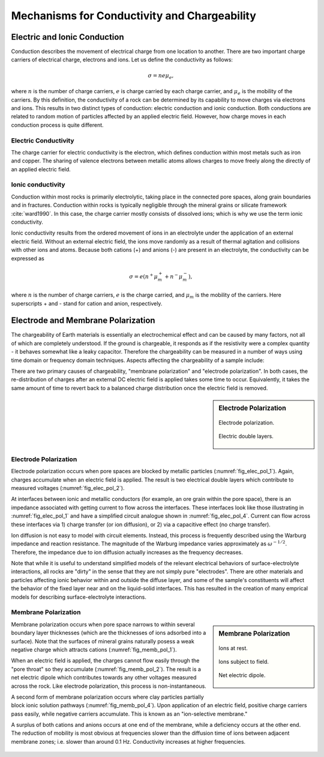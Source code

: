 .. _electrical_conductivity_mechanisms:

Mechanisms for Conductivity and Chargeability
=============================================

Electric and Ionic Conduction
-----------------------------

Conduction describes the movement of electrical charge from one location
to another. There are two important charge carriers of electrical charge, electrons and ions. Let us define the conductivity as follows:

.. math::
	\sigma = n e \mu_e,

where :math:`n` is the number of charge carriers, :math:`e` is charge carried
by each charge carrier, and :math:`\mu_e` is the mobility of the carriers. By this definition,
the conductivity of a rock can be determined by its capability to move charges via electrons and ions. This results in two distinct types of conduction: electric conduction and ionic conduction. Both conductions are related to random motion of particles affected by an
applied electric field. However, how charge moves in each conduction process is
quite different.

Electric Conductivity
^^^^^^^^^^^^^^^^^^^^^

The charge carrier for electric conductivity is the electron, which defines conduction within most metals such as iron and copper. The sharing of valence electrons between metallic atoms allows charges to move freely along the directly of an applied electric field.

Ionic conductivity
^^^^^^^^^^^^^^^^^^

Conduction within most rocks is primarily electrolytic, taking place in the
connected pore spaces, along grain boundaries and in fractures. Conduction within rocks is typically negligible through the mineral grains or silicate framework :cite:`ward1990`. In this
case, the charge carrier mostly consists of dissolved ions; which is why we use the term ionic conductivity.

Ionic conductivity results from the ordered movement of ions in an
electrolyte under the application of an external electric field. Without an
external electric field, the ions move randomly as a result of thermal
agitation and collisions with other ions and atoms. Because both cations (+)
and anions (-) are present in an electrolyte, the conductivity can be
expressed as

.. math::
	\sigma = e(n^+\mu_m^+ + n^-\mu_m^-),

where :math:`n` is the number of charge carriers, :math:`e` is the charge
carried, and :math:`\mu_m` is the mobility of the carriers. Here superscripts
+ and - stand for cation and anion, respectively.


Electrode and Membrane Polarization
-----------------------------------

The chargeability of Earth materials is essentially an electrochemical effect and can be
caused by many factors, not all of which are completely understood. If the ground
is chargeable, it responds as if the resistivity were a complex quantity - it
behaves somewhat like a leaky capacitor. Therefore the chargeability can be
measured in a number of ways using time domain or frequency domain techniques.
Aspects affecting the chargeability of a sample include:

..     - the grain size of particles in the sample;
..     - the type and mobility of ions within the pore fluids;
..     - the details of microscopic interactions between solid surfaces and fluids;
..     - the amount of surface area within a specific volume.

.. The surface area-to-volume ratio is an important factor. Clays tend to be
.. chargeable while sandstones are not, and the images here illustrate one reason
.. why this is true. In addition, the surface interactions between clay minerals
.. and fluids enhance the ability of these materials to hold charges.

There are two primary causes of chargeability, "membrane polarization" and
"electrode polarization". In both cases, the re-distribution of charges after an external DC electric field is applied takes some time to occur. Equivalently, it takes the same amount of time to revert back to a balanced charge distribution once the electric field is removed.

..     - Induced polarization is greater when there are larger regions of
..       adsorbed anomalous charge (adjacent to an interface); i.e. when there is
..       a large surface area-to-volume ratio.

..     - Non-ionic fluids (such as contaminants) can markedly change the
..       behavior of surface-electrolyte interactions.

..     - Changes in ion concentration (such as increased salinity) will also
..       affect both types of polarization.

..     - Both effects (membrane and electrode polarization) are related to grain
..       size as much as material type. Therefore, discrimination of mineral type
..       on the basis of chargeability alone is not recommended.


.. sidebar:: Electrode Polarization

	.. figure:: ./images/elec_pol_1.gif
		:align: center
		:figwidth: 100 %
		:name: fig_elec_pol_1

		Electrode polarization.

	.. figure:: ./images/elec_pol_2.gif
		:align: center
		:figwidth: 100 %
		:name: fig_elec_pol_2

		Electric double layers.

	.. figure:: ./images/elec_pol_3.gif
		:align: center
		:figwidth: 100 %
		:name: fig_elec_pol_3

	.. figure:: ./images/elec_pol_4.gif
		:align: center
		:figwidth: 100 %
		:name: fig_elec_pol_4

Electrode Polarization
^^^^^^^^^^^^^^^^^^^^^^

Electrode polarization occurs when pore spaces are blocked by metallic
particles (:numref:`fig_elec_pol_1`). Again, charges accumulate when an electric field is applied. The result is two electrical double layers which contribute to measured voltages (:numref:`fig_elec_pol_2`).

At interfaces between ionic and metallic conductors (for example, an ore
grain within the pore space), there is an impedance associated with getting current to
flow across the interfaces. These interfaces look like those illustrating in :numref:`fig_elec_pol_1` and have a simplified circuit analogue shown in :numref:`fig_elec_pol_4`. Current can flow across these interfaces via 1) charge transfer (or ion diffusion), or 2) via a capacitive effect (no charge transfer).

Ion diffusion is not easy to model with circuit elements. Instead, this process is frequently described using the Warburg impedance and reaction resistance. The magnitude of the Warburg impedance varies approximately as :math:`\omega^{-1/2}`. Therefore, the impedance due to ion diffusion actually increases as the frequency decreases.

Note that while it is useful to understand simplified models of the relevant
electrical behaviors of surface-electrolyte interactions, all rocks are "dirty" in the sense that they are not simply pure "electrodes". There are other materials and particles affecting ionic behavior within and outside the diffuse layer, and some of the sample's constituents will affect the behavior of the fixed layer near and on the liquid-solid interfaces. This has resulted in the creation of many emprical models for describing surface-electrolyte interactions.

Membrane Polarization
^^^^^^^^^^^^^^^^^^^^^

.. sidebar:: Membrane Polarization

	.. figure:: ./images/memb1.gif
		:align: center
		:figwidth: 100 %
		:name: fig_memb_pol_1

		Ions at rest.

	.. figure:: ./images/memb2.gif
		:align: center
		:figwidth: 100 %
		:name: fig_memb_pol_2

		Ions subject to field.

	.. figure:: ./images/memb3.gif
		:align: center
		:figwidth: 100 %
		:name: fig_memb_pol_3

		Net electric dipole.

Membrane polarization occurs when pore space narrows to within several
boundary layer thicknesses (which are the thicknesses of ions adsorbed into a
surface). Note that the surfaces of mineral grains naturally posess a weak negative charge which attracts cations (:numref:`fig_memb_pol_1`).

When an electric field is applied, the charges cannot flow easily through the "pore throat" so they accumulate (:numref:`fig_memb_pol_2`). The result is a net electric dipole which contributes towards any other voltages measured across the rock. Like electrode polarization, this process is non-instantaneous. 

A second form of membrane polarization occurs where clay particles partially block ionic solution pathways (:numref:`fig_memb_pol_4`). Upon application of an electric field, positive
charge carriers pass easily, while negative carriers accumulate. This is known as an "ion-selective membrane."

A surplus of both cations and anions occurs at one end of the membrane, while
a deficiency occurs at the other end. The reduction of mobility is most
obvious at frequencies slower than the diffusion time of ions between adjacent
membrane zones; i.e. slower than around 0.1 Hz. Conductivity increases at
higher frequencies.


.. figure:: ./images/memb_pol_2nd_type.gif
	:align: center
	:figwidth: 70 %
	:name: fig_memb_pol_4













